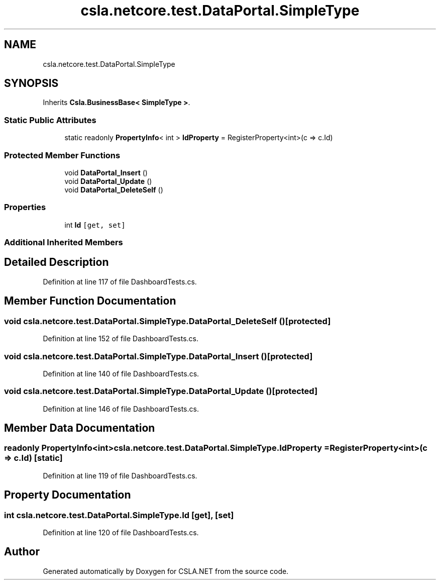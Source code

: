 .TH "csla.netcore.test.DataPortal.SimpleType" 3 "Wed Jul 21 2021" "Version 5.4.2" "CSLA.NET" \" -*- nroff -*-
.ad l
.nh
.SH NAME
csla.netcore.test.DataPortal.SimpleType
.SH SYNOPSIS
.br
.PP
.PP
Inherits \fBCsla\&.BusinessBase< SimpleType >\fP\&.
.SS "Static Public Attributes"

.in +1c
.ti -1c
.RI "static readonly \fBPropertyInfo\fP< int > \fBIdProperty\fP = RegisterProperty<int>(c => c\&.Id)"
.br
.in -1c
.SS "Protected Member Functions"

.in +1c
.ti -1c
.RI "void \fBDataPortal_Insert\fP ()"
.br
.ti -1c
.RI "void \fBDataPortal_Update\fP ()"
.br
.ti -1c
.RI "void \fBDataPortal_DeleteSelf\fP ()"
.br
.in -1c
.SS "Properties"

.in +1c
.ti -1c
.RI "int \fBId\fP\fC [get, set]\fP"
.br
.in -1c
.SS "Additional Inherited Members"
.SH "Detailed Description"
.PP 
Definition at line 117 of file DashboardTests\&.cs\&.
.SH "Member Function Documentation"
.PP 
.SS "void csla\&.netcore\&.test\&.DataPortal\&.SimpleType\&.DataPortal_DeleteSelf ()\fC [protected]\fP"

.PP
Definition at line 152 of file DashboardTests\&.cs\&.
.SS "void csla\&.netcore\&.test\&.DataPortal\&.SimpleType\&.DataPortal_Insert ()\fC [protected]\fP"

.PP
Definition at line 140 of file DashboardTests\&.cs\&.
.SS "void csla\&.netcore\&.test\&.DataPortal\&.SimpleType\&.DataPortal_Update ()\fC [protected]\fP"

.PP
Definition at line 146 of file DashboardTests\&.cs\&.
.SH "Member Data Documentation"
.PP 
.SS "readonly \fBPropertyInfo\fP<int> csla\&.netcore\&.test\&.DataPortal\&.SimpleType\&.IdProperty = RegisterProperty<int>(c => c\&.Id)\fC [static]\fP"

.PP
Definition at line 119 of file DashboardTests\&.cs\&.
.SH "Property Documentation"
.PP 
.SS "int csla\&.netcore\&.test\&.DataPortal\&.SimpleType\&.Id\fC [get]\fP, \fC [set]\fP"

.PP
Definition at line 120 of file DashboardTests\&.cs\&.

.SH "Author"
.PP 
Generated automatically by Doxygen for CSLA\&.NET from the source code\&.
